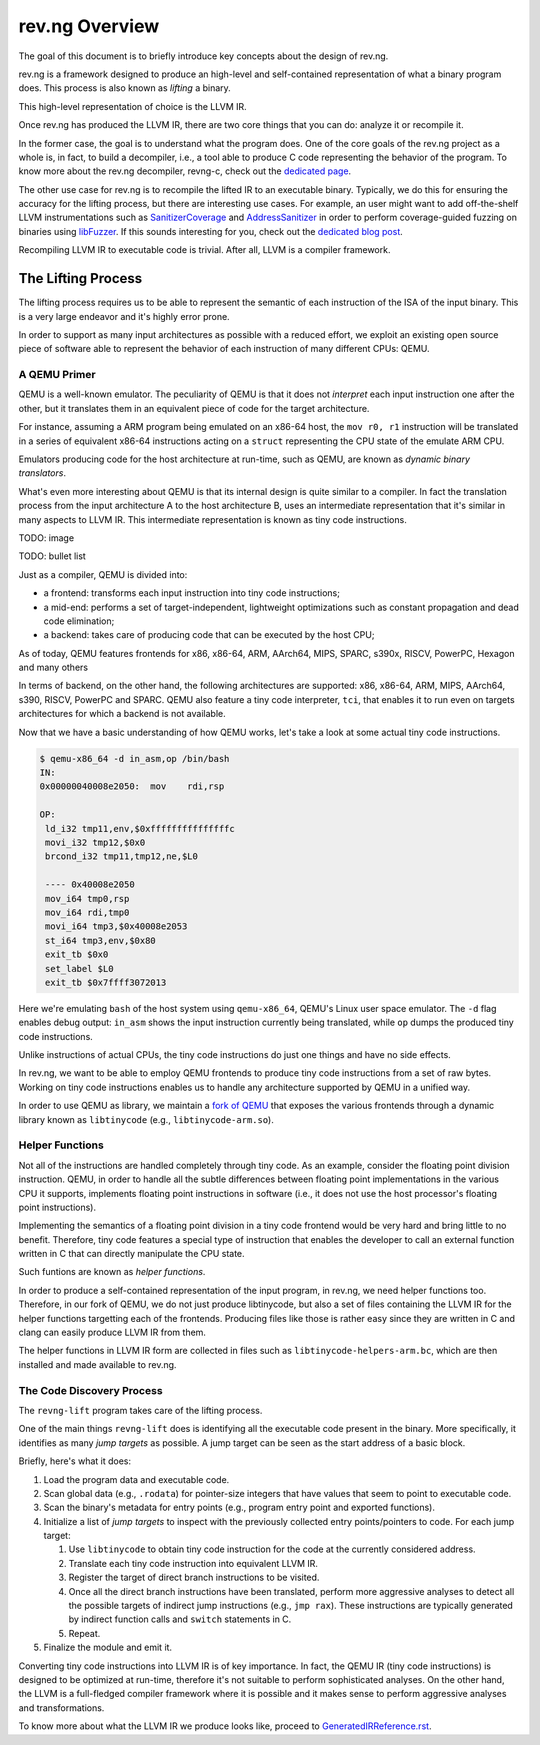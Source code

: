 ***************
rev.ng Overview
***************

The goal of this document is to briefly introduce key concepts about the design of rev.ng.

rev.ng is a framework designed to produce an high-level and self-contained representation of what a binary program does.
This process is also known as *lifting* a binary.

This high-level representation of choice is the LLVM IR.

Once rev.ng has produced the LLVM IR, there are two core things that you can do: analyze it or recompile it.

In the former case, the goal is to understand what the program does.
One of the core goals of the rev.ng project as a whole is, in fact, to build a decompiler, i.e., a tool able to produce C code representing the behavior of the program.
To know more about the rev.ng decompiler, revng-c, check out the `dedicated page
<https://rev.ng/revngc-features.html>`_.

The other use case for rev.ng is to recompile the lifted IR to an executable binary.
Typically, we do this for ensuring the accuracy for the lifting process, but there are interesting use cases.
For example, an user might want to add off-the-shelf LLVM instrumentations such as `SanitizerCoverage <https://clang.llvm.org/docs/SanitizerCoverage.html>`_ and `AddressSanitizer <https://clang.llvm.org/docs/AddressSanitizer.html>`_ in order to perform coverage-guided fuzzing on binaries using `libFuzzer <https://llvm.org/docs/LibFuzzer.html>`_.
If this sounds interesting for you, check out the `dedicated blog post <https://rev.ng/blog/fuzzing/post.html>`_.

Recompiling LLVM IR to executable code is trivial.
After all, LLVM is a compiler framework.

The Lifting Process
-------------------

The lifting process requires us to be able to represent the semantic of each instruction of the ISA of the input binary.
This is a very large endeavor and it's highly error prone.

In order to support as many input architectures as possible with a reduced effort, we exploit an existing open source piece of software able to represent the behavior of each instruction of many different CPUs: QEMU.

A QEMU Primer
~~~~~~~~~~~~~

QEMU is a well-known emulator.
The peculiarity of QEMU is that it does not *interpret* each input instruction one after the other, but it translates them in an equivalent piece of code for the target architecture.

For instance, assuming a ARM program being emulated on an x86-64 host, the ``mov r0, r1`` instruction will be translated in a series of equivalent x86-64 instructions acting on a ``struct`` representing the CPU state of the emulate ARM CPU.

Emulators producing code for the host architecture at run-time, such as QEMU, are known as *dynamic binary translators*.

What's even more interesting about QEMU is that its internal design is quite similar to a compiler.
In fact the translation process from the input architecture A to the host architecture B, uses an intermediate representation that it's similar in many aspects to LLVM IR.
This intermediate representation is known as tiny code instructions.

TODO: image

TODO: bullet list

Just as a compiler, QEMU is divided into:

* a frontend: transforms each input instruction into tiny code instructions;
* a mid-end: performs a set of target-independent, lightweight optimizations such as constant propagation and dead code elimination;
* a backend: takes care of producing code that can be executed by the host CPU;

As of today, QEMU features frontends for x86, x86-64, ARM, AArch64, MIPS, SPARC, s390x, RISCV, PowerPC, Hexagon and many others

In terms of backend, on the other hand, the following architectures are supported: x86, x86-64, ARM, MIPS, AArch64, s390, RISCV, PowerPC and SPARC.
QEMU also feature a tiny code interpreter, ``tci``, that enables it to run even on targets architectures for which a backend is not available.

Now that we have a basic understanding of how QEMU works, let's take a look at some actual tiny code instructions.

.. code-block::

    $ qemu-x86_64 -d in_asm,op /bin/bash
    IN: 
    0x00000040008e2050:  mov    rdi,rsp
    
    OP:
     ld_i32 tmp11,env,$0xfffffffffffffffc
     movi_i32 tmp12,$0x0
     brcond_i32 tmp11,tmp12,ne,$L0
    
     ---- 0x40008e2050
     mov_i64 tmp0,rsp
     mov_i64 rdi,tmp0
     movi_i64 tmp3,$0x40008e2053
     st_i64 tmp3,env,$0x80
     exit_tb $0x0
     set_label $L0
     exit_tb $0x7ffff3072013

Here we're emulating ``bash`` of the host system using ``qemu-x86_64``, QEMU's Linux user space emulator.
The ``-d`` flag enables debug output: ``in_asm`` shows the input instruction currently being translated, while ``op`` dumps the produced tiny code instructions.

Unlike instructions of actual CPUs, the tiny code instructions do just one things and have no side effects.

In rev.ng, we want to be able to employ QEMU frontends to produce tiny code instructions from a set of raw bytes.
Working on tiny code instructions enables us to handle any architecture supported by QEMU in a unified way.

In order to use QEMU as library, we maintain a `fork of QEMU <https://github.com/revng/qemu>`_ that exposes the various frontends through a dynamic library known as ``libtinycode`` (e.g., ``libtinycode-arm.so``).

Helper Functions
~~~~~~~~~~~~~~~~

Not all of the instructions are handled completely through tiny code.
As an example, consider the floating point division instruction.
QEMU, in order to handle all the subtle differences between floating point implementations in the various CPU it supports, implements floating point instructions in software (i.e., it does not use the host processor's floating point instructions).

Implementing the semantics of a floating point division in a tiny code frontend would be very hard and bring little to no benefit.
Therefore, tiny code features a special type of instruction that enables the developer to call an external function written in C that can directly manipulate the CPU state.

Such funtions are known as *helper functions*.

In order to produce a self-contained representation of the input program, in rev.ng, we need helper functions too.
Therefore, in our fork of QEMU, we do not just produce libtinycode, but also a set of files containing the LLVM IR for the helper functions targetting each of the frontends.
Producing files like those is rather easy since they are written in C and clang can easily produce LLVM IR from them.

The helper functions in LLVM IR form are collected in files such as ``libtinycode-helpers-arm.bc``, which are then installed and made available to rev.ng.

The Code Discovery Process
~~~~~~~~~~~~~~~~~~~~~~~~~~

The ``revng-lift`` program takes care of the lifting process.

One of the main things ``revng-lift`` does is identifying all the executable code present in the binary.
More specifically, it identifies as many *jump targets* as possible.
A jump target can be seen as the start address of a basic block.

Briefly, here's what it does:

#. Load the program data and executable code.
#. Scan global data (e.g., ``.rodata``) for pointer-size integers that have values that seem to point to executable code.
#. Scan the binary's metadata for entry points (e.g., program entry point and exported functions).
#. Initialize a list of *jump targets* to inspect with the previously collected entry points/pointers to code. For each jump target:

   #. Use ``libtinycode`` to obtain tiny code instruction for the code at the currently considered address.
   #. Translate each tiny code instruction into equivalent LLVM IR.
   #. Register the target of direct branch instructions to be visited.
   #. Once all the direct branch instructions have been translated, perform more aggressive analyses to detect all the possible targets of indirect jump instructions (e.g., ``jmp rax``).
      These instructions are typically generated by indirect function calls and ``switch`` statements in C.
   #. Repeat.

#. Finalize the module and emit it.

Converting tiny code instructions into LLVM IR is of key importance.
In fact, the QEMU IR (tiny code instructions) is designed to be optimized at run-time, therefore it's not suitable to perform sophisticated analyses.
On the other hand, the LLVM is a full-fledged compiler framework where it is possible and it makes sense to perform aggressive analyses and transformations.

To know more about what the LLVM IR we produce looks like, proceed to `GeneratedIRReference.rst <GeneratedIRReference.rst>`_.
